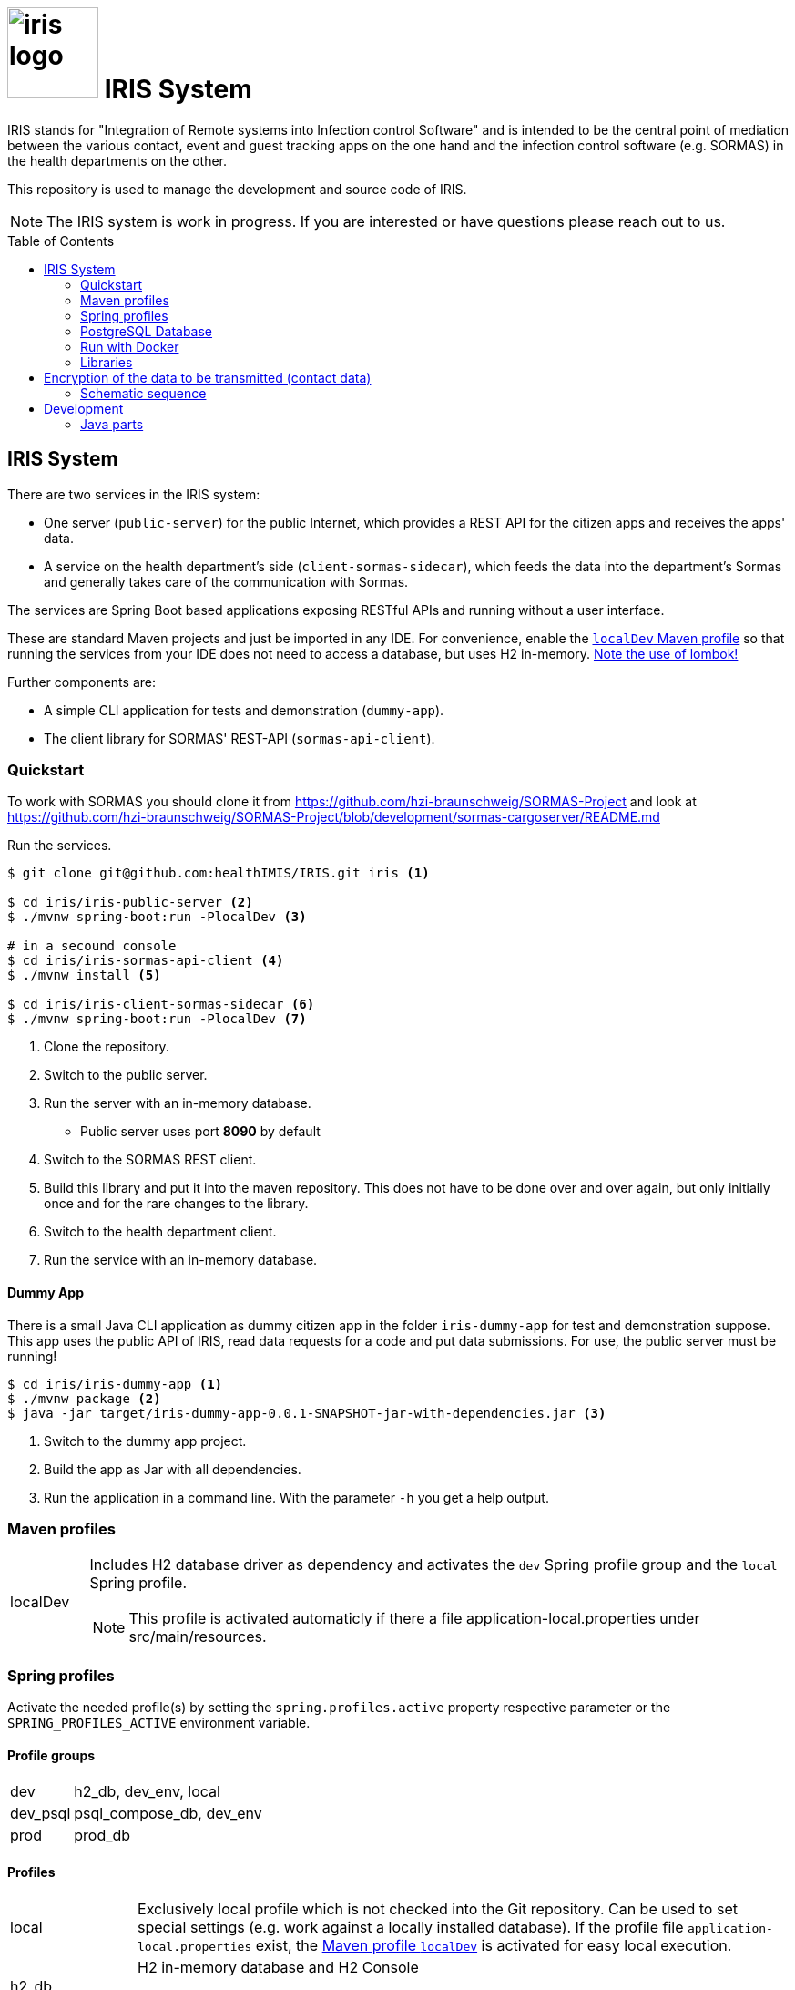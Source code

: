 :toc: macro

# image:logo/iris-logo.png[width=100] IRIS System

IRIS stands for "Integration of Remote systems into Infection control Software" and is intended to be the central point of mediation between the various contact, event and guest tracking apps on the one hand and the infection control software (e.g. SORMAS) in the health departments on the other.

This repository is used to manage the development and source code of IRIS.

NOTE: The IRIS system is work in progress. If you are interested or have questions please reach out to us.

toc::[]

////
== Concept

There is a concept written in German which describes the IRIS system: https://github.com/healthIMIS/IRIS-Concept/releases/latest[Last release of the concept]
////

== IRIS System

There are two services in the IRIS system:

- One server (`public-server`) for the public Internet, which provides a REST API for the citizen apps and receives the apps' data.
- A service on the health department's side (`client-sormas-sidecar`), which feeds the data into the department's Sormas and generally takes care of the communication with Sormas.

The services are Spring Boot based applications exposing RESTful APIs and running without a user interface.

These are standard Maven projects and just be imported in any IDE. For convenience, enable the <<localDev,`localDev` Maven profile>> so that running the services from your IDE does not need to access a database, but uses H2 in-memory. <<lombok,Note the use of lombok!>>

Further components are:

- A simple CLI application for tests and demonstration (`dummy-app`).
- The client library for SORMAS' REST-API (`sormas-api-client`).

=== Quickstart

To work with SORMAS you should clone it from https://github.com/hzi-braunschweig/SORMAS-Project and look at https://github.com/hzi-braunschweig/SORMAS-Project/blob/development/sormas-cargoserver/README.md

Run the services.

[source, bash]
----
$ git clone git@github.com:healthIMIS/IRIS.git iris <1>

$ cd iris/iris-public-server <2>
$ ./mvnw spring-boot:run -PlocalDev <3>

# in a secound console
$ cd iris/iris-sormas-api-client <4>
$ ./mvnw install <5>

$ cd iris/iris-client-sormas-sidecar <6>
$ ./mvnw spring-boot:run -PlocalDev <7>
----
<1> Clone the repository.
<2> Switch to the public server.
<3> Run the server with an in-memory database.
    * Public server uses port *8090* by default
<4> Switch to the SORMAS REST client.
<5> Build this library and put it into the maven repository. This does not have to be done over and over again, but only initially once and for the rare changes to the library.
<6> Switch to the health department client.
<7> Run the service with an in-memory database.

////
// are currently not generated
[[sample_data]]
==== Sample data

If the servers are started with the <<profiles,Spring profile>> `psql_compose_db` or `h2_db`, then the following sample data is inserted into the database at each startup. The H2 db is in-memory and therefore not persistent. The Postgres db is cleaned with the profile `psql_compose_db` at startup before the data is imported.

===== Data requests

[width="100%",options="header"]
|====================
| Request-ID / Code | Department-ID | Check code - Name | Check code - Day of Birth | Check code - Random | From | To | Feature
//-------------------
| 790b9a69-17f8-4ba7-a8ae-2f7bf34e0b80 | a04d2e43-3d1a-464e-9926-e190ccf2dd03 | e7fcc353b0b13024d48f74a718d8d721 ⇒ MD5 of maxmuster | c82c1cd77fbd144003b1e476718f66ce ⇒ MD5 of 19900101 | ABCDEFGHIJ | now - 2 Days | | Contact
| 2707fd28-9b4f-4140-b80e-d56d9aad831f | a04d2e43-3d1a-464e-9926-e190ccf2dd03 | cd0087e4707045b33c144bf09305c2a5 ⇒ MD5 of thomasmüller | | 9876543XYZ | now - 4 Days  | now - 2 Days | Contact + Events
| 3907e730-af89-4944-8e75-fbe6ba60c904 | 6afbbe9b-938c-46d7-93e4-7c9e1f737273 | bce7a55a7b8a8a89c33c4879fc545cc9 ⇒ MD5 of heikebaum | | 23456789AB | now - 4 Days  | now - 2 Days | Contact
|====================

===== Data submissions

[width="100%",options="header"]
|====================
| Request-ID / Code | Department-ID | Salt | Key Referenz | Encrypte Data | Feature
//-------------------
| 790b9a69-17f8-4ba7-a8ae-2f7bf34e0b80 | a04d2e43-3d1a-464e-9926-e190ccf2dd03 | salt | key | DATA OF CONTACTS | Contact
| 790b9a69-17f8-4ba7-a8ae-2f7bf34e0b80 | a04d2e43-3d1a-464e-9926-e190ccf2dd03 | salt | key | DATA OF EVENTS | Events
|====================
////

==== Dummy App

There is a small Java CLI application as dummy citizen app in the folder `iris-dummy-app` for test and demonstration suppose. This app uses the public API of IRIS, read data requests for a code and put data submissions. For use, the public server must be running!

[source, bash]
----
$ cd iris/iris-dummy-app <1>
$ ./mvnw package <2>
$ java -jar target/iris-dummy-app-0.0.1-SNAPSHOT-jar-with-dependencies.jar <3>
----
<1> Switch to the dummy app project.
<2> Build the app as Jar with all dependencies.
<3> Run the application in a command line. With the parameter `-h` you get a help output.

=== Maven profiles

[width="100%",cols="1a,9a"]
|====================
| [[localDev]] localDev | Includes H2 database driver as dependency and activates the `dev` Spring profile group and the `local` Spring profile.

NOTE: This profile is activated automaticly if there a file application-local.properties under src/main/resources.
|====================

[[profiles]]
=== Spring profiles

Activate the needed profile(s) by setting the `spring.profiles.active` property respective parameter or the `SPRING_PROFILES_ACTIVE` environment variable.

==== Profile groups

[width="100%",cols="1a,9a"]
|====================
| dev | h2_db, dev_env, local
| dev_psql | psql_compose_db, dev_env
| prod | prod_db
|====================

==== Profiles

[width="100%",cols="1a,9a"]
|====================
| local | Exclusively local profile which is not checked into the Git repository. Can be used to set special settings (e.g. work against a locally installed database). If the profile file `application-local.properties` exist, the <<localDev,Maven profile `localDev`>> is activated for easy local execution.
| h2_db | H2 in-memory database and H2 Console
    
NOTE: The <<sample_data,sample data>> are inserted at server startup.

| psql_compose_db | Configuration for the Postgres database at localhost started with the Docker-Compose: `iris/infrastructure/docker-compose.yml`
    
NOTE: The database is cleaned and the <<sample_data,sample data>> are inserted at server startup.

| prod_db | Configuration for the production database, where most settings are likely to be made via the respective environment.

| dev_env | Some additional configurations for execution during development (e.g. debug logging).

| docker | Configuration for the Docker image with Postgres database at host postgres. This is intended for use with Docker-Compose: `iris/infrastructure/docker-compose_with-servers.yml`
|====================

[[postgres]]
=== PostgreSQL Database

There is a Docker-Compose configuration (`infrastructure/docker-compose.yml`) which provides a Postgres db and a pgAdmin via Docker. 

DB:: 
    - login = postgres:postgres; 
    - hostname in Docker = postgres
    - port on host = 5433
    - databases = iris_public + iris_client
    - Docker volume = psqldata_iris

pgAdmin::
    - login = postgres@healthIMIS.de:postgres
    - port on host = 5555
    
=== Run with Docker

You can build Docker images for the services and run this with Docker.

[source, bash]
----
$ # preparation
$ cd iris/infrastructure <1>
$ cp iris-sormas.env.example iris-sormas.env <2>
$ nano iris-sormas.env <2>

$ cd .. <3>
$ ./mvnw package spring-boot:build-image -DskipTests <4>
$ docker-compose -f infrastructure/docker-compose-servers.yml up -d <5>
----
<1> Switch to the infrastructure directory of the iris workspace.
<2> Copy the example of the iris-sormas.env and edit this. Insert the username and password of the IRIS user in your SORMAS test instance.
<3> Switch back to the root directory of the IRIS workspace.
<4> Build the libraries and the images of all services.
<5> Run the Postgres db, the pgAdmin, the public server and the client service with Docker-Compose.
    * Postgres DB <<postgres,as above>>
    * Public server uses port *8443* by default

=== Libraries

The services are based on the following open source projects:

- Spring Boot 2.4
- Spring MVC
- Spring Data
- https://flywaydb.org[Flyway] – for database migration
- https://projectlombok.org[Project Lombok] – for low level code generation
- https://www.vavr.io/[Vavr] – for a better more functional programming style

[[lombok]]
IMPORTANT: Make sure you have the Lombok plugin installed in your IDE so that your code can compile correctly.

== Encryption of the data to be transmitted (contact data)

In order to be not limited in the amount of data, a hybrid encryption with symmetric encryption of the data and asymmetric encryption of the symmetric key is used for the encryption of the contact data.

1. The apps and applications get the public key of the health department as a 4096-bit RSA key from the IRIS+ server. This key is base64-encoded in the Private Enhanced Mail (PEM) format.
2. The app generates a 256-bit AES key.
3. With this key the data is encrypted (algorithm: AES).
4. The AES key must be encrypted with the public RSA key of the health department. (algorithm: RSA with Optimal Asymmetric Encryption Padding (OAEP))
5. The encrypted AES key and the encrypted content must be transmitted base64 encoded.

=== Schematic sequence

```
pubKeyEncryption = publicKeyFromPem(givenPublicKey);
contentKey = generateAESKey();

encrypted = contentKey.encrypt(content);
keyEncrypted = pubKeyEncryption.encrypt(contentKey, "RSA/NONE/OAEPWithSHA3-256AndMGF1Padding");

dataToTransport = base64Encode(encrypted);
keyToTransport = base64Encode(keyEncrypted);
```

== Development 
=== Java parts

We use *Java 11* and the following code style. 

==== Eclipse
https://github.com/iris-gateway/IRIS/tree/main/infrastructure/eclipse-code-formatter.xml[infrastructure/eclipse-code-formatter.xml] +
https://github.com/iris-gateway/IRIS/tree/main/infrastructure/eclipse.importorder[infrastructure/eclipse.importorder]

==== Import order

* static imports, wild card used from the first declaration
* `+*+` - all unmatched imports
* `java.…`
* `javax.–`
* `org.…`
* `com.…`

For non-static imports we switch to `+*+` imports after the 10th import.
For static ones we always use `+*+` ones.

==== Blank lines

Use blank lines to group pieces of code logically: variable initializations go together, followed by the method invocations that use those variables.
There's no hard rule here.
It's just nice to be able to identify different steps in the execution order.

For blocks (if clauses, methods) we start with a blank line if the subsequent code is longer than a single line:

[source, java]
----
void someLongMethod() {

  // First statement
  // Second statement
}

VS.

void someOneLineMethod() {
  // Single-line statement
}
----

Symmetric blocks usually also use a blank line on the end to clearly separate the blocks' content from the outer instruction.
Again, the single line rule applies, here, too.

[source, java]
----
if (…) {
  // Single line instruction
} else {
  // Single line instruction
}

but

if (…) {

  // Multi-line instruction
  // Multi-line instruction

} else {

  // Multi-line instruction
  // Multi-line instruction
}
----

The intermediate lines surrounding the `…} else {…` make it easier to see where the block flips.

In general, for if-else-clauses, prefer the ternary expression (`condition ? if-true : if-false`) over an if block.
That creates incentives to rather extract the statements to be executed in either and make the overall expression readable.
If the overall expression gets so long it would line break, it's nice to read if the three parts are each brought onto a single line:

[source, java]
----
Object someMethod(…) {

  return condition
    ? if-true-do-this
    : else-do-that;
}
----
